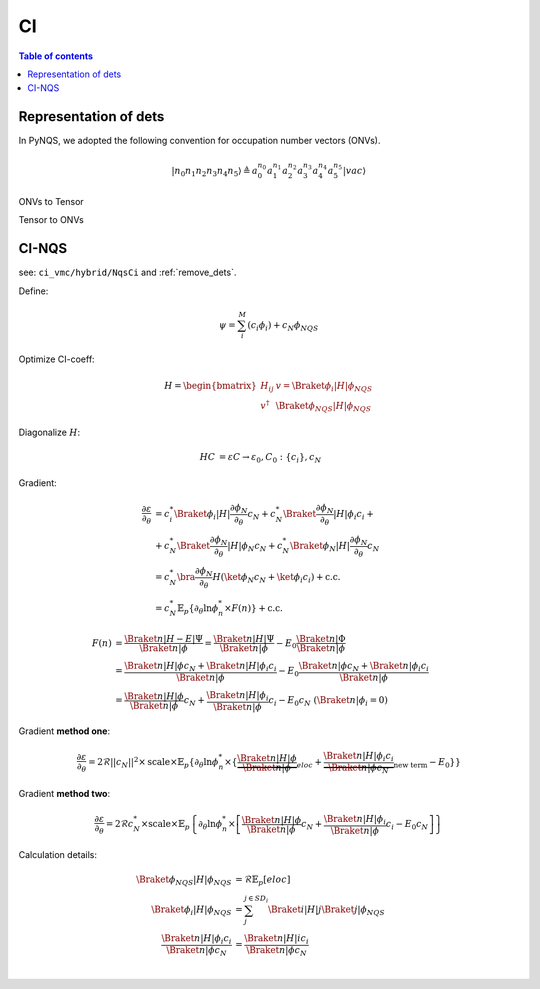 
CI
##

.. contents:: Table of contents
   :local:
   :backlinks: entry
   :depth: 2

Representation of dets
======================

In PyNQS, we adopted the following convention for occupation number vectors (ONVs).

.. math::
   |n_0n_1n_2n_3n_4n_5\rangle \triangleq a_0^{n_0} a_1^{n_1} a_2^{n_2} a_3^{n_3}a_4^{n_4} a_5^{n_5} |vac\rangle



ONVs to Tensor

.. code-block:: python
    :linenos:

    from libs.C_extension import onv_to_tensor
    bra = torch.tensor([0b1111, 0, 0, 0, 0, 0, 0, 0], dtype=torch.uint8)
    sorb = 8
    output = onv_to_tensor(bra, sorb)
    output
    # tensor([[1.0, 1.0, 1.0, 1.0, -1.0, -1.0, -1.0, -1.0, -1.0]], dtype=torch.double)

Tensor to ONVs

.. code-block:: python
    :linenos:

    from libs.C_extension import tensor_to_onv
    bra = torch.tensor([1, 1, 1, 1, 0, 0, 0, 0], dtype=torch.uint8)
    sorb = 8
    output = tensor_to_onv(bra, sorb)
    output
    # tensor([[0b1111, 0, 0, 0, 0, 0, 0, 0]], dtype=torch.uint8)


CI-NQS
======

see: ``ci_vmc/hybrid/NqsCi`` and :ref:`remove_dets`.

Define:

.. math::
    \psi = \sum_i^{M}(c_i\phi_i) + c_N\phi_{NQS}


Optimize CI-coeff:

.. math::
    H =
    \begin{bmatrix}
    H_{ij} & v = \Braket{\phi_{i}|H|\phi_{NQS}} \\
    v^{\dagger} & \Braket{\phi_{NQS}|H|\phi_{NQS}}
    \end{bmatrix}

Diagonalize :math:`H`:

.. math:: 
    \begin{align}
    HC & = \varepsilon C \rightarrow \varepsilon_0, C_0:\{c_i\},c_N
    \end{align}


Gradient:

.. math:: 
    \begin{align}
    \frac{\partial\varepsilon}{\partial_\theta} & = 
    c_i^*\Braket{\phi_i|H|\frac{\partial\phi_{N}}{\partial_\theta}}c_N + 
    c_N^*\Braket{\frac{\partial\phi_{N}}{\partial_\theta}|H|\phi_i}c_i + \\ 
    & + c_N^*\Braket{\frac{\partial\phi_{N}}{\partial_\theta}|H|\phi_{N}}c_N + 
    c_N^*\Braket{\phi_{N}|H|\frac{\partial\phi_{N}}{\partial_\theta}}c_N \\
    & = c_N^*\bra{\frac{\partial\phi_{N}}{\partial_\theta}}H\left( \ket{\phi_N}c_N + \ket{\phi_i}c_i  \right) + \mathrm{c.c.} \\
    & = c_N^*\mathbb{E}_p\left\{ \partial_{\theta}\ln\phi_{n}^* \times F(n) \right\} + \mathrm{c.c.}
    \end{align}

.. math:: 
    \begin{align}
    F(n) & = \frac{\Braket{n|H-E|\Psi}}{\Braket{n|\phi}} = 
        \frac{\Braket{n|H|\Psi}}{\Braket{n|\phi}} - E_0\frac{\Braket{n|\Phi}}{\Braket{n|\phi}} \\
    & = \frac{\Braket{n|H|\phi}c_N + \Braket{n|H|\phi_i}c_i}{\Braket{n|\phi}} - E_0
        \frac{\Braket{n|\phi}c_N + \Braket{n|\phi_i}c_i}{\Braket{n|\phi}} \\
    & = \frac{\Braket{n|H|\phi}}{\Braket{n|\phi}}c_N + 
        \frac{\Braket{n|H|\phi_i}}{\Braket{n|\phi}}c_i - E_0c_N \ (\Braket{n|\phi_i} = 0)
    \end{align}

Gradient **method one**:

.. math:: 
    \frac{\partial\varepsilon}{\partial_\theta} = 2\mathcal{R}||c_N||^2 \times \mathrm {scale} \times \mathbb{E}_p\left\{
    \partial_{\theta}\ln\phi_{n}^* \times \left\{\underbrace{\frac{\Braket{n|H|\phi}}{\Braket{n|\phi}}}_{eloc} +
         \underbrace{ \frac{\Braket{n|H|\phi_i}c_i}{\Braket{n|\phi}c_N}}_{\text{new term}} - E_0 \right\}
    \right\}


Gradient **method two**:

.. math:: 
    \frac{\partial\varepsilon}{\partial_\theta} = 2\mathcal{R}c_N^* \times \mathrm{scale} \times \mathbb{E}_p \left\{ 
    \partial_{\theta}\ln\phi_{n}^* \times 
    \left[\frac{\Braket{n|H|\phi}}{\Braket{n|\phi}} c_N +
    \frac{\Braket{n|H|\phi_i}}{\Braket{n|\phi}}c_i - E_0 c_N
    \right]
    \right\}

Calculation details:

.. math:: 
    \begin{align}
    \Braket{\phi_{NQS}|H|\phi_{NQS}} & = \mathcal{R}\mathbb{E}_p[eloc] \\
    \Braket{\phi_i | H | \phi_{NQS}} & = \sum_j^{j \in {SD_i}}\Braket{i|H|j} \Braket{j|\phi_{NQS}} \\
    \frac{\Braket{n|H|\phi_i}c_i}{\Braket{n|\phi}c_N} & = \frac{\Braket{n|H|i}c_i}{\Braket{n|\phi}c_N} \\
    \end{align}
